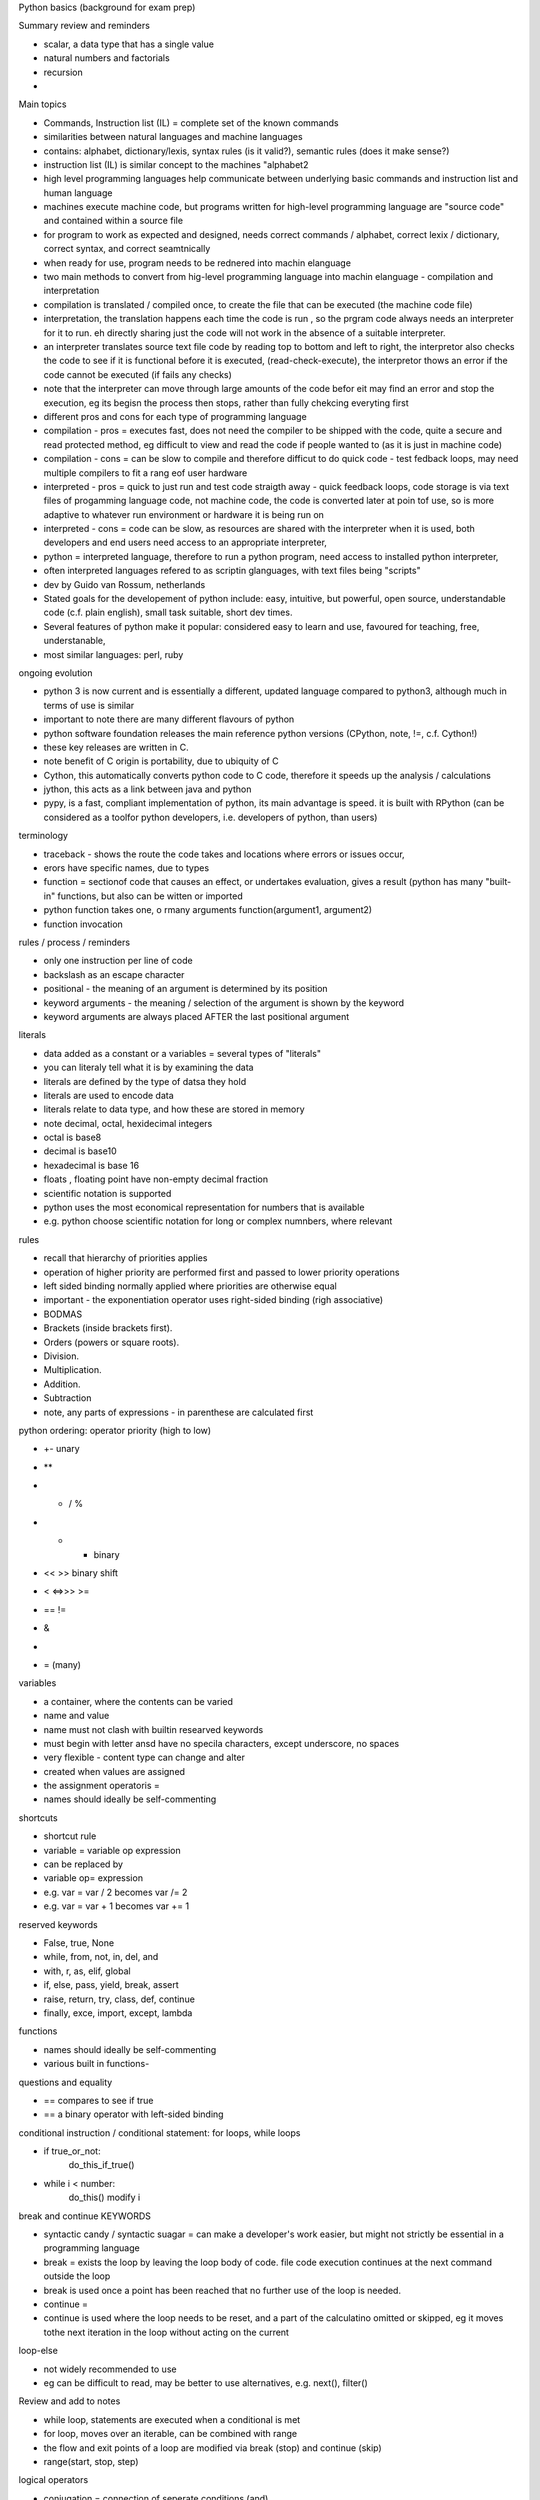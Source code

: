 Python basics (background for exam prep)

Summary review and reminders

- scalar, a data type that has a single value
- natural numbers and factorials
- recursion
- 

Main topics

- Commands, Instruction list (IL) = complete set of the known commands
- similarities between natural languages and machine languages
- contains: alphabet, dictionary/lexis, syntax rules (is it valid?), semantic rules (does it make sense?)
- instruction list (IL) is similar concept to the machines "alphabet2
- high level programming languages help communicate between underlying basic commands and instruction list and human language
- machines execute machine code, but programs written for high-level programming language are "source code" and contained within a source file
- for program to work as expected and designed, needs correct commands / alphabet, correct lexix / dictionary, correct syntax, and correct seamtnically
- when ready for use, program needs to be rednered into machin elanguage
- two main methods to convert from hig-level programming language into machin elanguage - compilation and interpretation
- compilation is translated / compiled once, to create the file that can be executed (the machine code file)
- interpretation, the translation happens each time the code is run , so the prgram code always needs an interpreter for it to run. eh directly sharing just the code will not work in the absence of a suitable interpreter.
- an interpreter translates source text file code by reading top to bottom and left to right, the interpretor also checks the code to see if it is functional before it is executed, (read-check-execute), the interpretor thows an error if the code cannot be executed (if fails any checks)
- note that the interpreter can move through large amounts of the code befor eit may find an error and stop the execution, eg its begisn the process then stops, rather than fully chekcing everyting first
- different pros and cons for each type of programming language
- compilation - pros = executes fast, does not need the compiler to be shipped with the code, quite a secure and read protected method, eg difficult to view and read the code if people wanted to (as it is just in machine code)
- compilation - cons = can be slow to compile and therefore difficut to do quick code - test fedback loops, may need multiple compilers to fit a rang eof user hardware
- interpreted - pros = quick to just run and test code straigth away - quick feedback loops, code storage is via text files of progamming language code, not machine code, the code is converted later at poin tof use, so is more adaptive to whatever run environment or hardware it is being run on
- interpreted - cons = code can be slow, as resources are shared with the interpreter when it is used, both developers and end users need access to an appropriate interpreter,
- python = interpreted language, therefore to run a python program, need access to installed python interpreter, 
- often interpreted languages refered to as scriptin glanguages, with text files being "scripts"
- dev by Guido van Rossum, netherlands
- Stated goals for the developement of python include: easy, intuitive, but powerful, open source, understandable code (c.f. plain english), small task suitable, short dev times. 
- Several features of python make it popular:  considered easy to learn and use, favoured for teaching, free, understanable, 
- most similar languages: perl, ruby

ongoing evolution

- python 3 is now current and is essentially a different, updated language compared to python3, although much in terms of use is similar
- important to note there are many different flavours of python
- python software foundation releases the main reference python versions (CPython, note, !=, c.f. Cython!)
- these key releases are written in C. 
- note benefit of C origin is portability, due to ubiquity of C
- Cython, this automatically converts python code to C code, therefore it speeds up the analysis / calculations
- jython, this acts as a link between java and python
- pypy, is a fast, compliant implementation of python, its main advantage is speed. it is built with RPython (can be considered as a toolfor python developers, i.e. developers of python, than users)

terminology

- traceback - shows the route the code takes and locations where errors or issues occur, 
- erors have specific names, due to types
- function = sectionof code that causes an effect, or undertakes evaluation, gives a result (python has many "built-in" functions, but also can be witten or imported
- python function takes one, o rmany arguments function(argument1, argument2)
- function invocation 

rules / process / reminders

- only one instruction per line of code
- \ backslash as an escape character
- positional - the meaning of an argument is determined by its position
- keyword arguments - the meaning / selection of the argument is shown by the keyword
- keyword arguments are always placed AFTER the last positional argument 

literals

- data added as a constant or a variables = several types of "literals"
- you can literaly tell what it is by examining the data
- literals are defined by the type of datsa they hold
- literals are used to encode data
- literals relate to data type, and how these are stored in memory
- note decimal, octal, hexidecimal integers
- octal is base8
- decimal is base10
- hexadecimal is base 16
- floats , floating point have non-empty decimal fraction
- scientific notation is supported
- python uses the most economical representation for numbers that is available 
- e.g. python choose scientific notation for long or complex numnbers, where relevant

rules

- recall that hierarchy of priorities applies
- operation of higher priority are performed first and passed to lower priority operations
- left sided binding normally applied where priorities are otherwise equal
- important - the exponentiation operator uses right-sided binding (righ associative)
- BODMAS
- Brackets (inside brackets first).
- Orders (powers or square roots).
- Division.
- Multiplication.
- Addition.
- Subtraction
- note, any parts of expressions - in parenthese are calculated first

python ordering: operator priority (high to low)

- +- unary
- ** 
- * / %
- + - binary
- <<   >> binary shift 
- < <=>>> >=
- ==  !=
- &
- |
- = (many)


variables

- a container, where the contents can be varied
- name and value
- name must not clash with builtin researved keywords
- must begin with letter ansd have no specila characters, except underscore, no spaces
- very flexible - content type can change and alter
- created when values are assigned
- the assignment operatoris = 
- names should ideally be self-commenting

shortcuts

- shortcut rule
- variable = variable op expression
- can be replaced by
- variable op= expression
- e.g. var = var / 2 becomes var /= 2
- e.g. var = var + 1 becomes var += 1

reserved keywords

- False, true, None
- while, from, not, in, del, and
- with, r, as, elif, global
- if, else, pass, yield, break, assert
- raise, return, try, class, def, continue
- finally, exce, import, except, lambda


functions

- names should ideally be self-commenting
- various built in functions- 

questions and equality

- == compares to see if true
- == a binary operator with left-sided binding

conditional instruction / conditional statement: for loops, while loops

- if true_or_not:
      do_this_if_true()
- while i < number:
     do_this()
     modify i 
 

break and continue KEYWORDS

- syntactic candy / syntactic suagar = can make a developer's work easier, but might not strictly be essential in a programming language
- break = exists the loop by leaving the loop body of code. file code execution continues at the next command outside the loop
- break is used once a point has been reached that no further use of the loop is needed. 
- continue = 
- continue is used where the loop needs to be reset, and a part of the calculatino omitted or skipped, eg it moves tothe next iteration in the loop without acting on the current

loop-else

- not widely recommended to use
- eg can be difficult to read, may be better to use alternatives, e.g. next(), filter()

Review and add to notes

- while loop, statements are executed when a conditional is met
- for loop, moves over an iterable, can be combined with range
- the flow and exit points of a loop are modified via break (stop) and continue (skip)
- range(start, stop, step)

logical operators

- conjugation = connection of seperate conditions (and)
- disjunction = compound action that depends on at least one operation / statement (or)
- logical negation = 

De Morgan's law
The negation of a conjunction is the disjunction of the negations
not (p and q) == (not p or (not q)

the negation of a disjunction is the conjunction of the negations
not (p or q) == (not p) and (not q)

logical vs bitwise operators

bitwise operators

& (ampersand) bitwise conjution
| (bar) bitwise disjunction
~ (tilde) bitwise negation
^ (caret) bitwise exclusivce or (xor)

Arguments for bitwise operators must be integers, not floats (so may need to be converted)

bitwise operators can be used to check the value at a specific point in a bit image
such an example (grab a value, or change selected bits) = bit mask

digraphs indicate "shift operators" 

variable types

- scalar variables (store one given value at a time)
- multi-value variables 

cards

listnumbers = [1,4,8,16]

- list is adata type, mutable, can be ordered
- "elements" in a list are numbered, starting from 0
- list is a collection of elements, where the elements are scalars
- find elements via indexing, listnumers[1]
- len(list) = number fo elements stored within the list
- del(list[index]) removes element from list
- list, access by index[2] and negative index[-3] -1=last in the list
- common methods, list.append(0), list.insert(1,245)
- lists can be iterated over element by for loops wiht "in"
- name of a list refences the memory locatino where the list is stored, 
- different list names can relate to the same memory location
- slice , makes a copy of a whole list, or selected part of a list
- list slice list[:] copies all,  or list[start:end]
- list[0:end]  is same as list[:end]
- list[start:] is same as list[start:len(list)]
- del can delete slices from a list
- "in" 
- list comprehension 
- [expression for element in list if conditional]
- for element in list:
      if conditional:
          expression

multidimensional arrays related to lists 

functions and methods

- functions relate to code as a whole
- method is a type of function
- method acts, and is invocated in specific ways
- method changes the state of an entity
- method is tightly linked / owned by the data on which it acts
- the data "owns" the method
- method chnages the internal state of data on which it is invoked

resultoutput = function(param1, param2)
resultoutput = data.method(param11, param2)

cards done up to here
start 

functions
- help to avoid repition of code by allowing re-use, encapsulation of code
- functions add clarity to long sections of code analyssi, help improve readability and flow
- the coding problem should be broken into small pieces, and each captured into a function
- decomposition of a problems into seperate functions
- make it much easier to test code gradually in small sections / isolated sections
- aim is to divide code up into easy to access and understand functions 
- functions aslo assist whne multiple developers are working on the same project
- functions from python built-in, imported modules, local code
- define a functino with def !
- function is invoked, body of the function is executed, 
- function must be available, accessible before it is invoked
- functions should not have the same name as variables
- return keyword cause function to exit immediately
- return can complete epty, or can return an expression/variable
- return with expression cause the expression to be evaluated at the end of the function
- functions can have both effects and results, wont always need to use both in further calcs
- None is a keyword, but cant occur in expressions
- None is used, when it is assigned to a variable, , or whne it is compared to a variable
- when return is used without an expression, it returns None

parameters vs arguments
- parameter = specialised variable
- parameter only exists within a function def(parameter)
- the actual value of the parameter (because it can be different each time) is passed to the parameter when the method is invoked, and when, during invocation, an argument is passed to the method
- "the result of the argument is the parameter value" 
- "you can hear the argument outside, but only the paramters live inside (the function)"
- shadowing, inside a function any parameter with the same name as a variable outside the function will shadow that variable, and be used in preference, but nothing outside the functino has been reset, outside the functino the other main parameter still takes preference 
- how many parameters can be used before a method is too complex?
- positional vs keyword argument passing (passed from argument outside to parameter inside)
- a function can be set so that is certain arguments are not passed in, then default values are used,
- so essentially predefined values for a parameter are set, as if the argument had been passed in

summary of function arguments (outside) to parameters (inside)
- positional , depends on the order that arguments are supplied to the function
- keyword - defined and triggered by their keyword
- default , when no associated argument exists, a predefined parameter values is used

scope
- scope of a name, variable, is the part of the code where the name is properley recognizeable  
- c.f. parameters, they are only accessible within a function, that is their scope
- any variable defined outside the function, is still accessible within the functiln, not vice versa
- however if the variable outside the functino get replaced, by shadowing, by a variable inside the functino, then not the case
- the global keyword can be used to change behaviour within a function to allow variables to be modified outside the function scope  
- changes to a list identified by the functino parameter will be reflected beyond the scop eof the function
- functions can see and use variables from the wider code body, unless a variable is being shadowed by an internal function var

recusrion

- a function invokes / calls itself, within its own definition
- becomes a recursive function, 
- recursion helps to write elegant, clean code that occur sin samller segments
- danger, beware infinite loops, 
- can use a lot of memory, check efficiency in a program
- may need a termination condition, to avoid infinitie loops 
 - 

sequences, inc tuples
- csn hold more than one value, or can be empty
- can be iterated over each item
- so sequences can be looper by for, while, in 
- sequences can be mutable (changeable) or immutable
- tuple is an immutable list
- tuples = also accessed by index or for loops
- important, tuples able to appear on the left side of operator, within assignment 
- obvs a tuples elements can be variables


mutability - readiness to be changed, 
tuple cant be modified in situ, 

card
- alist[1,2,3] mutable
- atuple(1,2,3,4)  immutable
- btuple = 1,2,3,4,5 immutable
- oneelementTuple = (1,)
- thisDict = {"one" : 1, "two: 2, "three":3}

dictionary is a data structure, not a sequence (dict are mutable)

- keys are used to return values
- dictionaries hold pairs of values
- key-value pairs
- keys can be strings, float, int, more? e.g. ...
- len()  applies to dictionaries
- from python 3.6x onwards dictionaries are ordered by default
- like lists are index by their position, dictionary are index by their key
- keys method. keys() allows easy access to keys
- dictionaries are indexed "collections" of data
- 


































